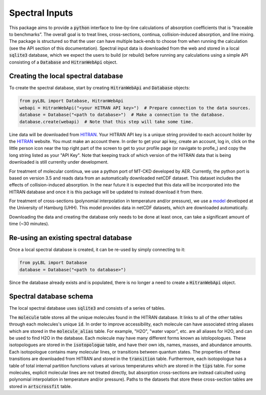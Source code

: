 Spectral Inputs
---------------

This package aims to provide a :code:`python` interface to line-by-line calculations of
absorption coefficients that is “traceable to benchmarks”.  The overall goal is to treat
lines, cross-sections, continua, collision-induced absorption, and line mixing. The package
is structured so that the user can have multiple back-ends to choose from when running the
calculation (see the API section of this documentation).  Spectral input data is downloaded
from the web and stored in a local :code:`sqlite3` database, which we expect the users to
build (or rebuild) before running any calculations using a simple API consisting of
a :code:`Database` and :code:`HitranWebApi` object.

Creating the local spectral database
~~~~~~~~~~~~~~~~~~~~~~~~~~~~~~~~~~~~

To create the spectral database, start by creating :code:`HitranWebApi`
and :code:`Database` objects:

.. code-block:: python

  from pyLBL import Database, HitranWebApi
  webapi = HitranWebApi("<your HITRAN API key>")  # Prepare connection to the data sources.
  database = Database("<path to database>")  # Make a connection to the database.
  database.create(webapi)  # Note that this step will take some time.

Line data will be downloaded from HITRAN_.  Your HITRAN API key is a unique string provided
to each account holder by the HITRAN_ website.  You must make an account there.  In order
to get your api key, create an account, log in, click on the little person icon near the
top right part of the screen to get to your profile page (or navigate to profle_) and copy
the long string listed as your "API Key".  Note that keeping track of which version of
the HITRAN data that is being downloaded is still currenlty under development.

For treatment of molecular continua, we use a python port of MT-CKD developed by AER.
Currently, the python port is based on version 3.5 and reads data from an automatically
downloaded netCDF dataset.  This dataset includes the effects of collision-induced
absorption.  In the near future it is expected that this data will be
incorporated into the HITRAN database and once it is this package will be updated to
instead download it from there.

For treatment of cross-sections (polynomial interpolation in temperature and/or pressure),
we use a model_ developed at the University of Hamburg (UHH). This model provides data in
netCDF datasets, which are downloaded automatically.

Downloading the data and creating the database only needs to be done at least once,
can take a significant amount of time (~30 minutes).

Re-using an existing spectral database
~~~~~~~~~~~~~~~~~~~~~~~~~~~~~~~~~~~~~~

Once a local spectral database is created, it can be re-used by simply connecting to it:

.. code-block:: python

  from pyLBL import Database
  database = Database("<path to database>")

Since the database already exists and is populated, there is no longer a need to create
a :code:`HitranWebApi` object.

Spectral database schema
~~~~~~~~~~~~~~~~~~~~~~~~

The local spectral database uses :code:`sqlite3` and consists of a series of tables.

.. image:: _static/dbschema.png

The :code:`molecule` table stores all the unique molecules found in the HITRAN database.
It links to all of the other tables through each molecules's unique :code:`id`.
In order to improve accessibility, each molecule can have associated string aliases which are
stored in the :code:`molecule_alias` table.  For example, "H2O", "water vapor", etc. are
all aliases for H2O, and can be used to find H2O in the database. Each molecule may have
many different forms known as istolopologues.  These isotopologues are stored in
the :code:`isotopologue` table, and have their own ids, names, masses, and abundance amounts.
Each isotopologue contains many molecular lines, or transitions between quantum states.  The
properties of these transitions are downloaded from HITRAN and stored in
the :code:`transition` table.  Furthermore, each isotopologue has a table of total
internal partition functions values at various temperatures which are stored in
the :code:`tips` table.  For some molecules, explicit molecular lines are not treated directly,
but absorption cross-sections are instead calculted using polynomial interpolation in
temperature and/or pressure).  Paths to the datasets that store these cross-section tables
are stored in :code:`artscrossfit` table.

.. _HITRAN: https://hitran.org
.. _model: https://doi.org/10.1002/essoar.10511615.1
.. _profile: https://hitran.org/profile
